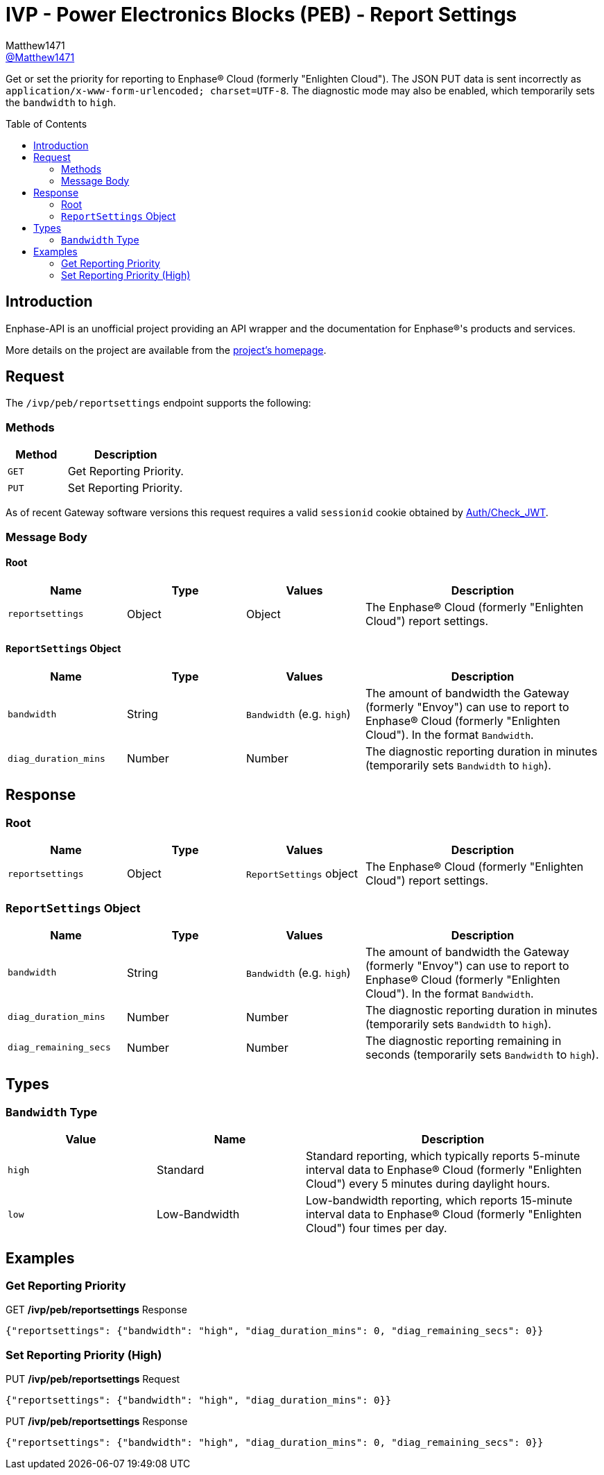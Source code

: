 = IVP - Power Electronics Blocks (PEB) - Report Settings
:toc: preamble
Matthew1471 <https://github.com/matthew1471[@Matthew1471]>;

// Document Settings:

// Set the ID Prefix and ID Separators to be consistent with GitHub so links work irrespective of rendering platform. (https://docs.asciidoctor.org/asciidoc/latest/sections/id-prefix-and-separator/)
:idprefix:
:idseparator: -

// Any code blocks will be in JSON by default.
:source-language: json

ifndef::env-github[:icons: font]

// Set the admonitions to have icons (Github Emojis) if rendered on GitHub (https://blog.mrhaki.com/2016/06/awesome-asciidoctor-using-admonition.html).
ifdef::env-github[]
:status:
:caution-caption: :fire:
:important-caption: :exclamation:
:note-caption: :paperclip:
:tip-caption: :bulb:
:warning-caption: :warning:
endif::[]

// Document Variables:
:release-version: 1.0
:url-org: https://github.com/Matthew1471
:url-repo: {url-org}/Enphase-API
:url-contributors: {url-repo}/graphs/contributors

Get or set the priority for reporting to Enphase(R) Cloud (formerly "Enlighten Cloud"). The JSON PUT data is sent incorrectly as `application/x-www-form-urlencoded; charset=UTF-8`. The diagnostic mode may also be enabled, which temporarily sets the `bandwidth` to `high`.

== Introduction

Enphase-API is an unofficial project providing an API wrapper and the documentation for Enphase(R)'s products and services.

More details on the project are available from the link:../../../../README.adoc[project's homepage].

== Request

The `/ivp/peb/reportsettings` endpoint supports the following:

=== Methods
[cols="1,2", options="header"]
|===
|Method
|Description

|`GET`
|Get Reporting Priority.

|`PUT`
|Set Reporting Priority.

|===
As of recent Gateway software versions this request requires a valid `sessionid` cookie obtained by link:../../Auth/Check_JWT.adoc[Auth/Check_JWT].

=== Message Body

==== Root

[cols="1,1,1,2", options="header"]
|===
|Name
|Type
|Values
|Description

|`reportsettings`
|Object
|Object
|The Enphase(R) Cloud (formerly "Enlighten Cloud") report settings.

|===

==== `ReportSettings` Object

[cols="1,1,1,2", options="header"]
|===
|Name
|Type
|Values
|Description

|`bandwidth`
|String
|`Bandwidth` (e.g. `high`)
|The amount of bandwidth the Gateway (formerly "Envoy") can use to report to Enphase(R) Cloud (formerly "Enlighten Cloud"). In the format `Bandwidth`.

|`diag_duration_mins`
|Number
|Number
|The diagnostic reporting duration in minutes (temporarily sets `Bandwidth` to `high`).

|===

== Response

=== Root

[cols="1,1,1,2", options="header"]
|===
|Name
|Type
|Values
|Description

|`reportsettings`
|Object
|`ReportSettings` object
|The Enphase(R) Cloud (formerly "Enlighten Cloud") report settings.

|===

=== `ReportSettings` Object

[cols="1,1,1,2", options="header"]
|===
|Name
|Type
|Values
|Description

|`bandwidth`
|String
|`Bandwidth` (e.g. `high`)
|The amount of bandwidth the Gateway (formerly "Envoy") can use to report to Enphase(R) Cloud (formerly "Enlighten Cloud"). In the format `Bandwidth`.

|`diag_duration_mins`
|Number
|Number
|The diagnostic reporting duration in minutes (temporarily sets `Bandwidth` to `high`).

|`diag_remaining_secs`
|Number
|Number
|The diagnostic reporting remaining in seconds (temporarily sets `Bandwidth` to `high`).

|===

== Types

=== `Bandwidth` Type

[cols="1,1,2", options="header"]
|===
|Value
|Name
|Description

|`high`
|Standard
|Standard reporting, which typically reports 5-minute interval data to Enphase(R) Cloud (formerly "Enlighten Cloud") every 5 minutes during daylight hours.

|`low`
|Low-Bandwidth
|Low-bandwidth reporting, which reports 15-minute interval data to Enphase(R) Cloud (formerly "Enlighten Cloud") four times per day.

|===

== Examples

=== Get Reporting Priority

.GET */ivp/peb/reportsettings* Response
[source,json,subs="+quotes"]
----
{"reportsettings": {"bandwidth": "high", "diag_duration_mins": 0, "diag_remaining_secs": 0}}
----

=== Set Reporting Priority (High)

.PUT */ivp/peb/reportsettings* Request
[source,http]
----
{"reportsettings": {"bandwidth": "high", "diag_duration_mins": 0}}
----
.PUT */ivp/peb/reportsettings* Response
[source,json,subs="+quotes"]
----
{"reportsettings": {"bandwidth": "high", "diag_duration_mins": 0, "diag_remaining_secs": 0}}
----
